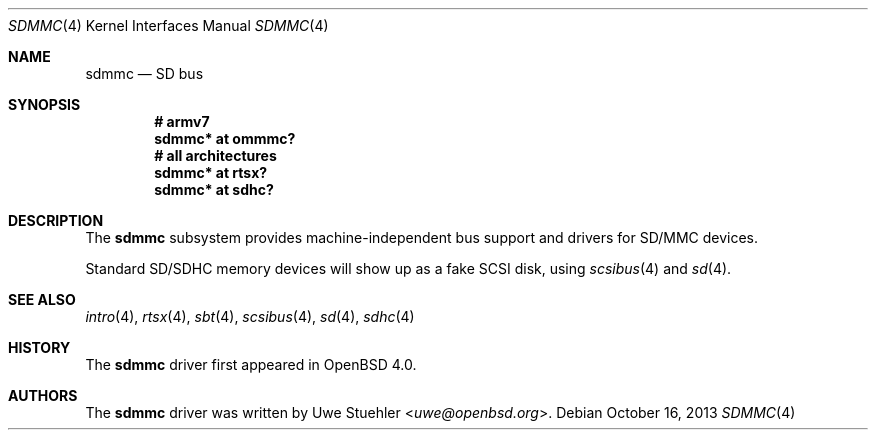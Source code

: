 .\"	$OpenBSD: sdmmc.4,v 1.12 2013/10/16 15:24:36 rapha Exp $
.\"
.\" Theo de Raadt, 2006. Public Domain.
.\"
.Dd $Mdocdate: October 16 2013 $
.Dt SDMMC 4
.Os
.Sh NAME
.Nm sdmmc
.Nd SD bus
.Sh SYNOPSIS
.Cd "# armv7"
.Cd "sdmmc* at ommmc?"
.Cd "# all architectures"
.Cd "sdmmc* at rtsx?"
.Cd "sdmmc* at sdhc?"
.Sh DESCRIPTION
The
.Nm
subsystem provides machine-independent bus support and drivers for
SD/MMC devices.
.Pp
Standard SD/SDHC memory devices will show up as a fake SCSI disk, using
.Xr scsibus 4
and
.Xr sd 4 .
.Sh SEE ALSO
.Xr intro 4 ,
.Xr rtsx 4 ,
.Xr sbt 4 ,
.Xr scsibus 4 ,
.Xr sd 4 ,
.Xr sdhc 4
.Sh HISTORY
The
.Nm
driver first appeared in
.Ox 4.0 .
.Sh AUTHORS
.An -nosplit
The
.Nm
driver was written by
.An Uwe Stuehler Aq Mt uwe@openbsd.org .
